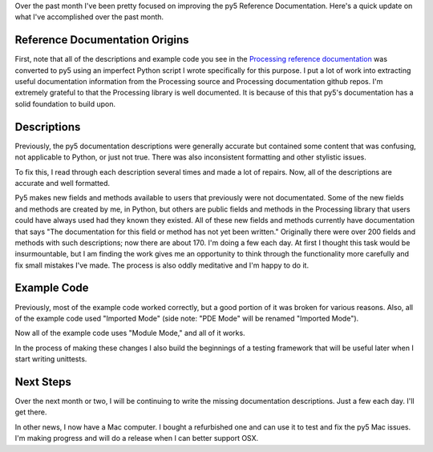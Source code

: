 .. title: Reference Documentation Progress
.. slug: reference-documentation-progress
.. date: 2021-03-13 13:04:05 UTC-05:00
.. tags: 
.. category: 
.. link: 
.. description: 
.. type: text

Over the past month I've been pretty focused on improving the py5 Reference Documentation. Here's a quick update on what I've accomplished over the past month.

.. TEASER_END:

Reference Documentation Origins
===============================

First, note that all of the descriptions and example code you see in the `Processing reference documentation <https://processing.org/reference/>`_ was converted to py5 using an imperfect Python script I wrote specifically for this purpose. I put a lot of work into extracting useful documentation information from the Processing source and Processing documentation github repos. I'm extremely grateful to that the Processing library is well documented. It is because of this that py5's documentation has a solid foundation to build upon.

Descriptions
============

Previously, the py5 documentation descriptions were generally accurate but contained some content that was confusing, not applicable to Python, or just not true. There was also inconsistent formatting and other stylistic issues.

To fix this, I read through each description several times and made a lot of repairs. Now, all of the descriptions are accurate and well formatted.

Py5 makes new fields and methods available to users that previously were not documentated. Some of the new fields and methods are created by me, in Python, but others are public fields and methods in the Processing library that users could have always used had they known they existed. All of these new fields and methods currently have documentation that says "The documentation for this field or method has not yet been written." Originally there were over 200 fields and methods with such descriptions; now there are about 170. I'm doing a few each day. At first I thought this task would be insurmountable, but I am finding the work gives me an opportunity to think through the functionality more carefully and fix small mistakes I've made. The process is also oddly meditative and I'm happy to do it.

Example Code
============

Previously, most of the example code worked correctly, but a good portion of it was broken for various reasons. Also, all of the example code used "Imported Mode" (side note: "PDE Mode" will be renamed "Imported Mode").

Now all of the example code uses "Module Mode," and all of it works.

In the process of making these changes I also build the beginnings of a testing framework that will be useful later when I start writing unittests.

Next Steps
==========

Over the next month or two, I will be continuing to write the missing documentation descriptions. Just a few each day. I'll get there.

In other news, I now have a Mac computer. I bought a refurbished one and can use it to test and fix the py5 Mac issues. I'm making progress and will do a release when I can better support OSX.
